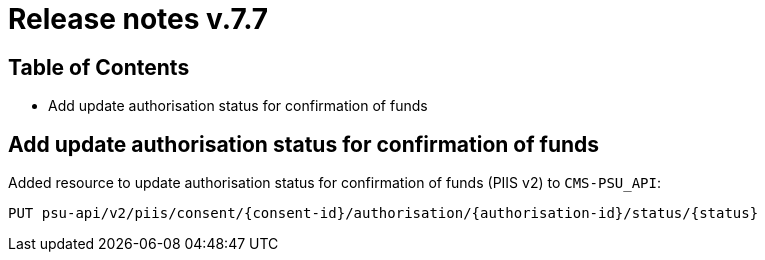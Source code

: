 = Release notes v.7.7

== Table of Contents

* Add update authorisation status for confirmation of funds

== Add update authorisation status for confirmation of funds

Added resource to update authorisation status for confirmation of funds (PIIS v2) to `CMS-PSU_API`:

```
PUT psu-api/v2/piis/consent/{consent-id}/authorisation/{authorisation-id}/status/{status}
```
